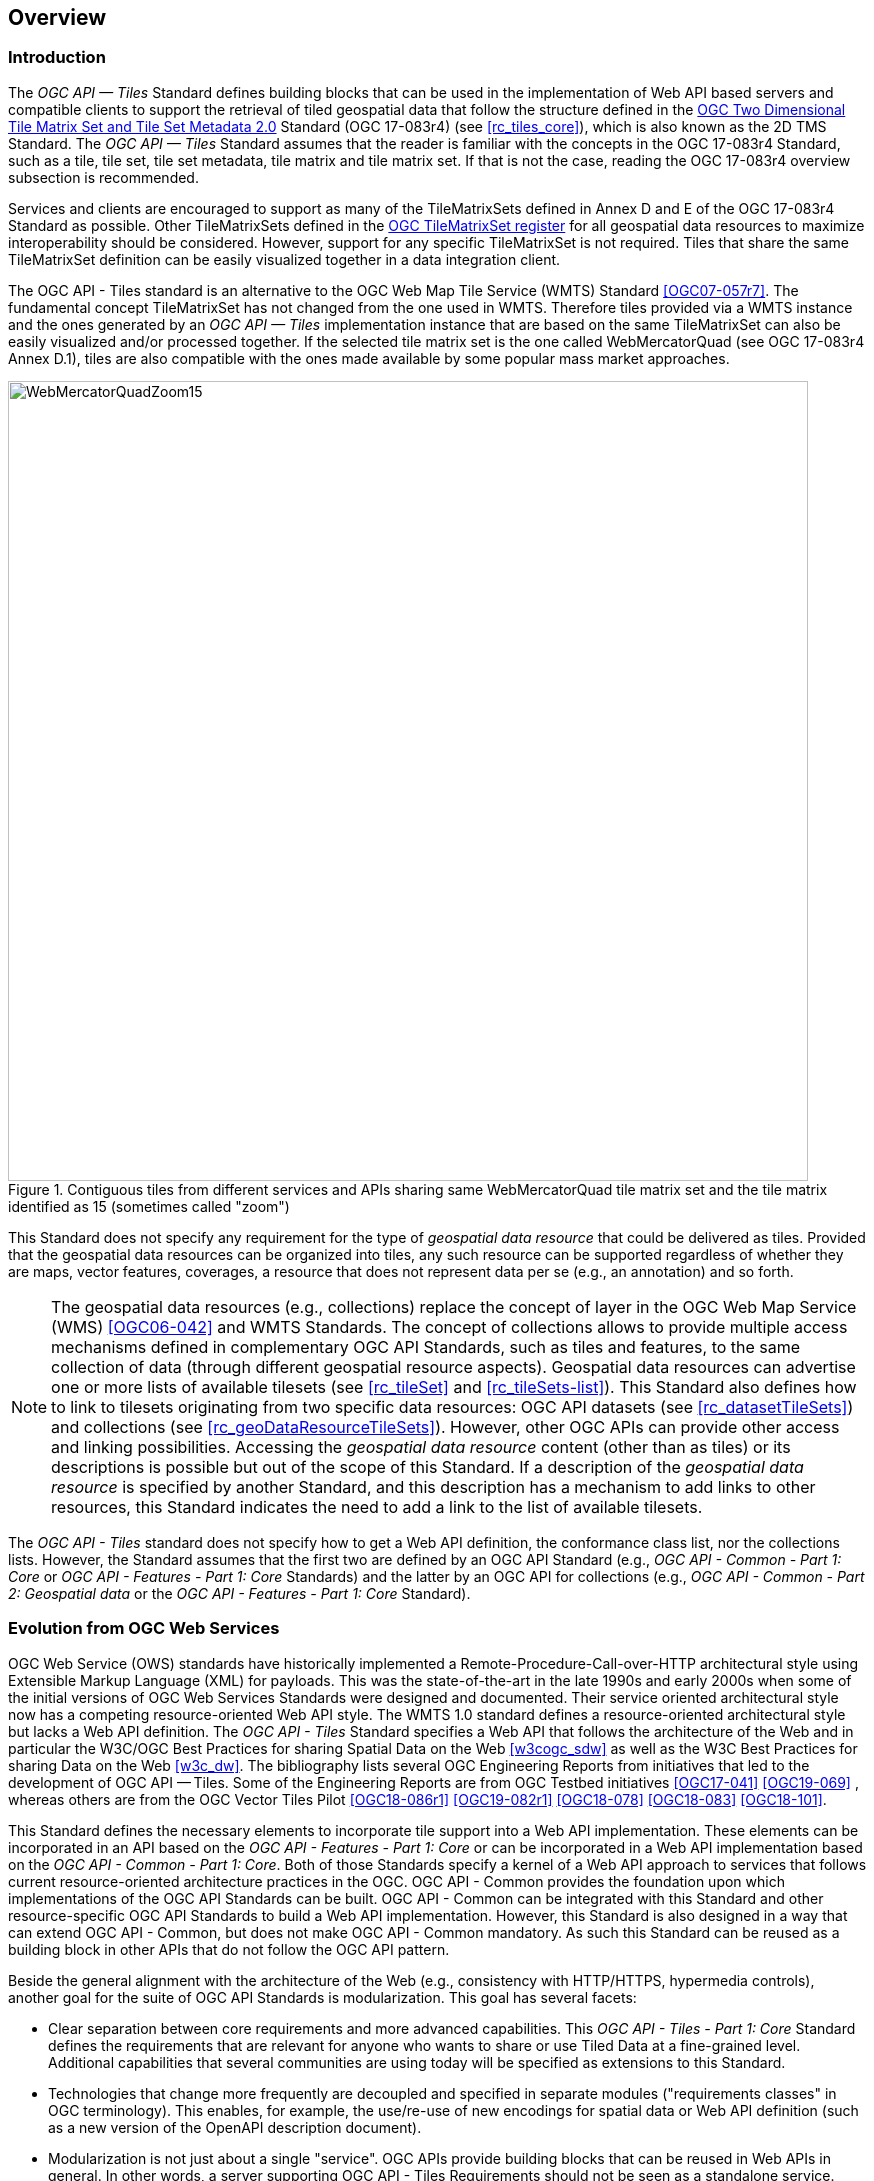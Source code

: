 [[overview]]
== Overview

=== Introduction
The _OGC API — Tiles_ Standard defines building blocks that can be used in the implementation of Web API based servers and compatible clients to support the retrieval of tiled geospatial data that follow the structure defined in the https://docs.ogc.org/is/17-083r4/17-083r4.html[OGC Two Dimensional Tile Matrix Set and Tile Set Metadata 2.0] Standard (OGC 17-083r4) (see <<rc_tiles_core>>), which is also known as the 2D TMS Standard. The _OGC API — Tiles_ Standard assumes that the reader is familiar with the concepts in the OGC 17-083r4 Standard, such as a tile, tile set, tile set metadata, tile matrix and tile matrix set. If that is not the case, reading the OGC 17-083r4 overview subsection is recommended.

Services and clients are encouraged to support as many of the TileMatrixSets defined in Annex D and E of the OGC 17-083r4 Standard as possible. Other TileMatrixSets defined in the http://www.opengis.net/def/tms[OGC TileMatrixSet register] for all geospatial data resources to maximize interoperability should be considered. However, support for any specific TileMatrixSet is not required. Tiles that share the same TileMatrixSet definition can be easily visualized together in a data integration client.

The OGC API - Tiles standard is an alternative to the OGC Web Map Tile Service (WMTS) Standard <<OGC07-057r7>>. The fundamental concept TileMatrixSet has not changed from the one used in WMTS. Therefore tiles provided via a WMTS instance and the ones generated by an _OGC API — Tiles_ implementation instance that are based on the same TileMatrixSet can also be easily visualized and/or processed together. If the selected tile matrix set is the one called WebMercatorQuad (see OGC 17-083r4 Annex D.1), tiles are also compatible with the ones made available by some popular mass market approaches.

[#img_WebMercatorQuadZoom15,reftext='{figure-caption} {counter:figure-num}']
.Contiguous tiles from different services and APIs sharing same WebMercatorQuad tile matrix set and the tile matrix identified as 15 (sometimes called "zoom")
image::images/WebMercatorQuadZoom15.png[width=800,align="center"]

This Standard does not specify any requirement for the type of _geospatial data resource_ that could be delivered as tiles.
Provided that the geospatial data resources can be organized into tiles, any such resource can be supported regardless of whether they are maps, vector features,
coverages, a resource that does not represent data per se (e.g., an annotation) and so forth.

NOTE: The geospatial data resources (e.g., collections) replace the concept of layer in the OGC Web Map Service (WMS) <<OGC06-042>> and WMTS Standards.
The concept of collections allows to provide multiple access mechanisms defined in complementary OGC API Standards, such as tiles and features, to the same collection of data (through different geospatial resource aspects).
Geospatial data resources can advertise one or more lists of available tilesets (see <<rc_tileSet>> and <<rc_tileSets-list>>).
This Standard also defines how to link to tilesets originating from two specific data resources:
OGC API datasets (see <<rc_datasetTileSets>>) and collections (see <<rc_geoDataResourceTileSets>>). However, other OGC APIs can provide other access and linking possibilities.
Accessing the _geospatial data resource_ content (other than as tiles) or its descriptions is possible but out of the scope of this Standard.
If a description of the _geospatial data resource_ is specified by another Standard, and this description has a mechanism to add links to other resources, this Standard indicates the need to add a link to the list of available tilesets.

The _OGC API - Tiles_ standard does not specify how to get a Web API definition, the conformance class list, nor the collections lists.
However, the Standard assumes that the first two are defined by an OGC API Standard (e.g., _OGC API - Common - Part 1: Core_ or _OGC API - Features - Part 1: Core_ Standards) and the latter by an
OGC API for collections (e.g., _OGC API - Common - Part 2: Geospatial data_ or the _OGC API - Features - Part 1: Core_ Standard).

=== Evolution from OGC Web Services

OGC Web Service (OWS) standards have historically implemented a Remote-Procedure-Call-over-HTTP architectural style using Extensible Markup Language (XML) for payloads. This was the state-of-the-art in the late 1990s and early 2000s when some of the initial versions of OGC Web Services Standards were designed and documented. Their service oriented architectural style now has a competing resource-oriented Web API style. The WMTS 1.0 standard defines a resource-oriented architectural style but lacks a Web API definition. The _OGC API - Tiles_ Standard specifies a Web API that follows the architecture of the Web and in particular the W3C/OGC Best Practices for sharing Spatial Data on the Web <<w3cogc_sdw>> as well as the W3C Best Practices for sharing Data on the Web <<w3c_dw>>. The bibliography lists several OGC Engineering Reports from initiatives that led to the development of OGC API — Tiles. Some of the Engineering Reports are from OGC Testbed initiatives <<OGC17-041>> <<OGC19-069>> , whereas others are from the OGC Vector Tiles Pilot <<OGC18-086r1>>  <<OGC19-082r1>>  <<OGC18-078>>  <<OGC18-083>>  <<OGC18-101>>.

This Standard defines the necessary elements to incorporate tile support into a Web API implementation. These elements can be incorporated in an API based on the _OGC API - Features - Part 1: Core_ or can be incorporated in a Web API implementation based on the _OGC API - Common - Part 1: Core_. Both of those Standards specify a kernel of a Web API approach to services that follows current resource-oriented architecture practices in the OGC. OGC API - Common provides the foundation upon which implementations of the OGC API Standards can be built. OGC API - Common can be integrated with this Standard and other resource-specific OGC API Standards to build a Web API implementation. However, this Standard is also designed in a way that can extend OGC API - Common, but does not make OGC API - Common mandatory. As such this Standard can be reused as a building block in other APIs that do not follow the OGC API pattern.

Beside the general alignment with the architecture of the Web (e.g., consistency with HTTP/HTTPS, hypermedia controls), another goal for the suite of OGC API Standards is modularization. This goal has several facets:

* Clear separation between core requirements and more advanced capabilities. This _OGC API - Tiles - Part 1: Core_ Standard defines the requirements that are relevant for anyone who wants to share or use Tiled Data at a fine-grained level. Additional capabilities that several communities are using today will be specified as extensions to this Standard.
* Technologies that change more frequently are decoupled and specified in separate modules ("requirements classes" in OGC terminology). This enables, for example, the use/re-use of new encodings for spatial data or Web API definition (such as a new version of the OpenAPI description document).
* Modularization is not just about a single "service". OGC APIs provide building blocks that can be reused in Web APIs in general. In other words, a server supporting OGC API - Tiles Requirements should not be seen as a standalone service. Rather, the web API implementation  should be viewed as a collection of Web API building blocks which together implement Tile capabilities. A corollary for this is that it should be possible to implement a Web API that concurrently conforms to conformance classes from the Features, Coverages, Maps, Tiles, and other future OGC API Standards.

The OGC APIs approach is intended  to support two types of client developers:

* Those that have never heard about the OGC. Developers should be able to create a client using the Web API definition without the need to adopt a specific OGC approach (they no longer need to read how to implement a GetCapabilities response document, allowing them to focus on the geospatial resource aspects).
* Those that want to write a "generic" client that can access OGC APIs. In other words, they are not specific to a particular Web API.

As a result of following a RESTful approach, implementations of an OGC API are not backwards compatible with OWS implementations per se. However, a design goal is to define OGC APIs in a way that an OGC API interface can be mapped to or used as a façade to an existing OWS implementation (where appropriate). OGC APIs are intended to be simpler and more modern, but still an evolution from the previous versions and their implementations making the transition easy such as by initially implementing façades in front of the current OWS services.

=== Relationship to other OGC API standards

The OGC WMS and WMTS standards share the concept of a map and the capability to create and distribute maps at a limited resolution and size.
In WMS, the number of rows and columns that a map should have can be selected by the user within limits. In WMTS the number of rows and columns of the tile is predefined in the tile matrix.

Over time, in the OGC, the concept of a tile, initially used for _map tiles_ has been generalized to other data models such as feature data (some vendors use the expression _vector tiles_)
and even to coverage data or processes that can be parallelized dividing space into tiles.
The _OGC API - Tiles_ Standard presents an approach to tiles that can be applied to almost any resource type that returns geospatial data. If implemented in conjunction with the _OGC API - Features_ Standard and designed to access a feature collection, the expected result is tiled feature data. If implemented in conjunction with the _OGC API - Maps_ candidate standard and designed to access a collection that is transformed into a map by applying a style,
the result should be map tiles (usually in PNG or JPEG format).

The _OGC API - Tiles_ Standard can be referenced by other OGC Standards that provide resources that can be offered as tiles. For example:

* The _OGC API - Maps_ candidate standard specifies the link relation types to access map tilesets from a dataset or collection.
* The _OGC API - Styles_ candidate standard defines paths to list available styles from which tilesets can also be accessed.
* The _OGC API - Coverages_ candidate standard specifies the link relation types and specifics of retrieving coverage tiles.
* The _OGC API - Processes - Part 3: Workflows and Chaining_ candidate standard provides a mechanism to trigger localized processing workflows as a result of retrieving tiles (for a specific area and resolution of interest).

This document is the first part of a series of _OGC API - Tiles_ "parts" that use the core and extensions model.
Future parts might specify other extensions, such as how to retrieve multiple tiles in a single request.
Other standards or extensions of standards may also provide mechanisms (e.g., additional query parameters) to deal with additional dimensions such as elevation, or more advanced temporal capabilities than what is defined in this standard's _datetime_ conformance class.

=== Using this standard independently

Although the _OGC API — Tiles_ Standard is designed as a building block that can be leveraged by (or with) other OGC API Standards adding precisions about specific types of data available as tiles
(e.g., _OGC API - Features_ standard, and _OGC API - Maps_ and _OGC API - Coverages_ candidate standards), the conformance classes defined in this Standard are still concrete enough to make it possible to support distributing and requesting various types of tiled data, including coverages, vector features and maps, by relying strictly on the content herein and in the
https://docs.ogc.org/is/17-083r4/17-083r4.html[OGC Two Dimensional Tile Matrix Set and Tile Set Metadata 2.0] standard.

As informative guidance implementations should consider the following aspects.

==== Description of the domain

Three different mechanisms are defined by this Standard to describe the domain of the dimensions of the tiles, including spatiotemporal axes as well as additional dimensions.

In the Requirements Class "Tilesets List" (<<rc_tileSets-list>>), the collection description inherited from _OGC API - Common - Part 2_ contains an `extent` property that can
describe both the spatial and temporal domains of the data. In addition, the _Unified Additional Dimensions_ common building block, used in the
example OpenAPI definition, further specifies that additional dimensions shall be described in a similar way to the temporal dimension.
An extra `grid` property in the example OpenAPI definition also allows specifying the resolution and the number of cells (for data organized as a regular grid) or
a list of coordinates (for data organized as an irregular grid) along each dimension.

With the _TileSet_ conformance class, the tileset metadata allows to specify a spatial bounding box for tiles as a whole, as well as for each individual
collection of geospatial data represented or contained within the tiles (the _layers_). The resolution of these layers can also be specified by including
the minimum and maximum cell size and equivalent scale denominators. The informative Annex J of the https://docs.ogc.org/is/17-083r4/17-083r4.html[OGC Two Dimensional Tile Matrix Set and Tile Set Metadata 2.0] standard
further extends this capability to describe the domain set by enhancing the schema to include bounds and resolution for additional dimensions as well being able to handle the specifics of unequal temporal units. Annex J also includes provisions to describe tile matrix sets featuring additional dimensions which not only
extend in other dimensions but can also define divisions and down sampling of these additional dimensions for lower resolution tile matrices.

In addition to describing the bounds of the tileset dimensions, the Requirements Class "TileSet" (<<rc_tileSet>>) also supports specifying limits in terms of identifiers for the minimum and maximum tile matrices, tile rows, and tile columns for which data is available.

==== Description of the observed or measured properties

The Requirements Class "TileSet" (<<rc_tileSet>>), supports specifying the tileset metadata for the measured or observed properties for each
collection of geospatial data represented or contained within the tiles (the _layers_). For each of these properties, a JSON schema and semantic information
can be described. This schema can be used to describe properties for feature collections or the range type of coverages.

==== Available formats and tile response expectations

The Tiles API Standard, in Requirements classes for tile encodings (<<rc_data_encodings>>), defines six requirements classes for specific encodings for different types of tiled data.
Additional encodings can be supported using HTTP content negotiation, following conventions specific to those encodings. In this case requirements are expected to fall back to the closest
encoding defined in Requirements classes for tile encodings (<<rc_data_encodings>>) (e.g., using the GeoTIFF and netCDF conformance class as a model for other coverage data, the JPEG and PNG classes
for other map tiles encodings, and the Mapbox Vector Tiles or GeoJSON for other vector tiles encodings).
The informative Annex J of the https://docs.ogc.org/is/17-083r4/17-083r4.html[OGC Two Dimensional Tile Matrix Set and Tile Set Metadata 2.0] Standard also describes a mechanism that can be used to deliver and access 3D content
using this standard, including 3D models either batched as a single mesh, or as points vector tiles referencing shared 3D models.

==== Limitations

Although implementations of the _OGC API — Tiles_ Standard can be used "stand-alone", other OGC API Standards or draft specifications may provide additional capabilities and specify additional normative requirements describing how to retrieve specific types of tiled content. This includes describing in greater detail the domain, or the observed or measured properties within the tiled data. Conforming to these standards as well may enable greater interoperability. For example, for map tiles, this Standard does not define how a client requests a specific background color or whether tiles should be opaque or transparent expecting that the _OGC API — Maps_ will do so.

=== How to approach an implementation of an OGC API Standard

There are at least two ways to approach an implementation of an OGC API Standard.

* Read the landing page, look for links, follow them and discover new links until the desired resource is found
* Read a Web API definition document that specifies a list of paths and path templates to resources.

For the first approach, many resources in the _OGC Web APIs_ include links with _rel_ properties to know the reason and purpose for this relation. The following figure illustrates the resources as ellipses and the links as arrows with the link _rel_ as a label.

[#img_relMapTiles,reftext='{figure-caption} {counter:figure-num}']
.Resources and relations to them via links
image::images/relMapTiles.png[width=800,align="center"]

For the second approach, implementations should consider Requirements Class "OpenAPI Specification 3.0" (<<rc_oas30_definition>>) which specifies the use of _operationID_ suffixes, providing a mechanism to associate API paths with the requirements class that they implement.

There is yet a third way to approach an implementation of an OGC API Standard that relies on assuming a set of predefined paths and path templates.
These predefined paths are used in many examples in this Standard and are presented together in <<table_resources>>.
Many implementations of this Standard will provide a Web API definition document (e.g. OpenAPI) using this set of predefined paths and path templates to get necessary resources directly.
All this could mislead the reader into getting the false impression that the predefined paths are enforced. They are not.
Therefore, building a client that is assuming a predefined set of paths is risky.
Even so, many API implementations will actually follow the predefined set of paths and the client using this approach could be successful on many occasions.
Again, be aware that these paths are not required by this Standard.

[#table_resources,reftext='{table-caption} {counter:table-num}']
.Overview of resources and common direct links that can be used to define an OGC API - Tiles implementation
[cols="33,66",options="header"]
!===
|Resource name                                             |Common path
|Landing page^4^                                           |`{datasetRoot}/`
|Conformance declaration^4^                                |`{datasetRoot}/conformance`
|Tiling Schemes^6^                                         |`{datasetRoot}/tileMatrixSets`
|Tiling Scheme^6^ (tile matrix set^2^)                     |`{datasetRoot}/tileMatrixSets/{tileMatrixSetId}`
2+|*_Dataset Tiles_*{set:cellbgcolor:#EEEEEE}
2+|_Dataset Feature Tiles_^3^{set:cellbgcolor:#EEEEEE}
|Dataset tileset list^1,2^ {set:cellbgcolor:#FFFFFF}       |`{datasetRoot}/tiles`
|Dataset tileset metadata^1,2^ (in one tile matrix set^2^) |`{datasetRoot}/tiles/{tileMatrixSetId}`
|Dataset feature tile^1,3^                                 |`{datasetRoot}/tiles/{tileMatrixSetId}/{tileMatrix}/{tileRow}/{tileCol}`
2+|_Dataset Map tiles_{set:cellbgcolor:#EEEEEE}
|Map tileset list^2^ (geospatial resources^1^){set:cellbgcolor:#FFFFFF}             |`{datasetRoot}/map/tiles`
|Map tileset metadata^2^ (geospatial resources^1^)         |`{datasetRoot}/map/tiles/{tileMatrixSetId}`
|Map tile^1^                                               |`{datasetRoot}/map/tiles/{tileMatrixSetId}/{tileMatrix}/{tileRow}/{tileCol}`
2+|*_Geospatial data collections_*^5^{set:cellbgcolor:#EEEEEE}
|Collections^5^{set:cellbgcolor:#FFFFFF}                   |`{datasetRoot}/collections`
|Collection^5^                                             |`{datasetRoot}/collections/{collectionId}`
2+|_Collection Feature Tiles_^3^{set:cellbgcolor:#EEEEEE}
|Feature tileset list^2^{set:cellbgcolor:#FFFFFF}          |`{datasetRoot}/collections/{collectionId}/tiles`
|Feature tileset metadata^2^                               |`{datasetRoot}/collections/{collectionId}/tiles/{tileMatrixSetId}`
|Feature tile^3^                                           |`{datasetRoot}/collections/{collectionId}/tiles/{tileMatrixSetId}/{tileMatrix}/{tileRow}/{tileCol}`
2+|_Collection Map tiles_{set:cellbgcolor:#EEEEEE}
|Map tileset list^2^{set:cellbgcolor:#FFFFFF}              |`{datasetRoot}/collections/{collectionId}/map/tiles`
|Map tileset metadata^2^                                   |`{datasetRoot}/collections/{collectionId}/map/tiles/{tileMatrixSetId}`
|Map tile                                                  |`{datasetRoot}/collections/{collectionId}/map/tiles/{tileMatrixSetId}/{tileMatrix}/{tileRow}/{tileCol}`
2+|_Coverage tiles_{set:cellbgcolor:#EEEEEE}
|Coverage tileset list^2^{set:cellbgcolor:#FFFFFF}         |`{datasetRoot}/collections/{collectionId}/coverage/tiles`
|Coverage tileset metadata^2^                              |`{datasetRoot}/collections/{collectionId}/coverage/tiles/{tileMatrixSetId}`
|Coverage tile                                             |`{datasetRoot}/collections/{collectionId}/coverage/tiles/{tileMatrixSetId}/{tileMatrix}/{tileRow}/{tileCol}`
2+|^1^ From the whole dataset or one or more geospatial resources or collections

^2^ Specified in the _OGC Two Dimensional Tile Matrix Set and Tile Set Metadata 2.0_ standard

^3^ Some vendors use the expression _vector tiles_

^4^ Specified in the _OGC API - Common - Part 1: Core_ standard

^5^ Specified in the _OGC API - Common - Part 2: Geospatial Data_ candidate standard

^6^ Recommended but not required by the core of this standard
!===

NOTE: Despite the fact that full path and full path templates in the previous table are used in many implementations of the _OGC API — Tiles_ Standard, these exact paths are ONLY examples and are NOT required by this Standard. Other paths are possible if correctly described in by the Web API definition document and/or the links between resources. However, the _TileSets list_ conformance class does require that paths listing tilesets end with `.../tiles`.

NOTE: The use of a `{tileMatrixSetId}` URI template variable is not required by this Standard. However, the <<per_core_tc-tilematrixset-definition,_TileMatrixSet definition_ permission>> proposes to make all tileset paths homogeneous by using it. A `{tileMatrixSetId}` template variable must NOT be used in templated links of the tileset metadata as defined in Requirements Class "TileSet" (<<rc_tileSet>>).

=== Why we call them "tiles"
The word _tile_ is traditionally used to refer to a thin, flat or convex slab of hard material such as baked clay or plastic, laid in rows to cover walls, floors, and roofs. In this Standard, the same approach is used to cover the viewport of a computer screen with tiles representing parts of the world (geospatial features). Actually some examples of traditional tilesets representing geospatial features can also be found. They are tilesets with only one available tilematrix.

[#img_LisbonDiscoveryMoumentFloor,reftext='{figure-caption} {counter:figure-num}']
.Tiles in the floor of the monument of discovery in Lisbon, Portugal. (Lee Cannon April 2010, CC-BY-SA, https://www.flickr.com/photos/leecannon/5127274297)
image::images/LisbonDiscoveryMoumentFloor.jpg[width=800,align="center"]

[#img_PragaAirportTerminal2,reftext='{figure-caption} {counter:figure-num}']
.Tiles in the floor of the terminal 2 of the Prague Airport, Czech Republic. (Joan Masó, September 2022, CC0)
image::images/PragaAirportTerminal2.jpg[width=800,align="center"]
